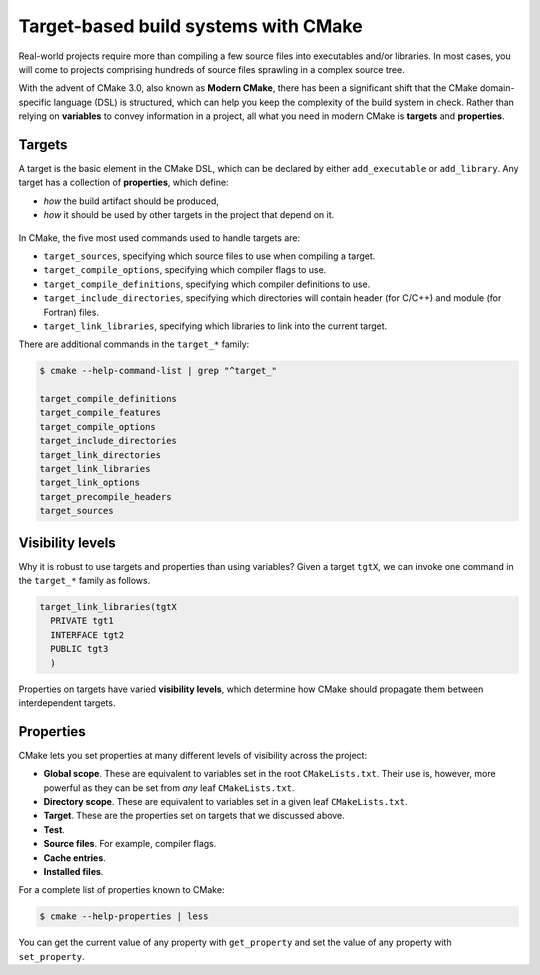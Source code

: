 .. _targets:


Target-based build systems with CMake
=====================================


.. questions::

   - How can we handle more complex projects with CMake?
   - What exactly are **targets** in the CMake domain-specific language (DSL)?

.. objectives::

   - Learn that the **basic elements** in CMake are not variables, but targets.
   - Learn about properties of targets and how to use them.
   - Learn how to use *visibility levels* to express dependencies between targets.
   - Learn how to work with projects spanning multiple folders.
   - Learn how to handle multiple targets in one project.


Real-world projects require more than compiling a few source files into executables and/or libraries. In most cases, you will come to projects comprising hundreds of source files sprawling in a complex source tree.


With the advent of CMake 3.0, also known as **Modern CMake**, there has been a significant shift that the CMake domain-specific language (DSL) is structured, which can help you keep the complexity of the build system in check. Rather than relying on **variables** to convey information in a project, all what you need in modern CMake is **targets** and **properties**.



Targets
-------


A target is the basic element in the CMake DSL, which can be declared by either ``add_executable`` or ``add_library``. Any target has a collection of **properties**, which define:

* *how* the build artifact should be produced,
* *how* it should be used by other targets in the project that depend on it.


.. figure:: img/target.svg
   :align: center

    Compile options, definitions, include directories, source files, link libraries, and link options are properties of targets. These properties can be read with ``get_target_property`` and modified with ``set_target_properties``.



In CMake, the five most used commands used to handle targets are:

- ``target_sources``, specifying which source files to use when compiling a target.
- ``target_compile_options``, specifying which compiler flags to use.
- ``target_compile_definitions``, specifying which compiler definitions to use.
- ``target_include_directories``, specifying which directories will contain header (for C/C++) and module (for Fortran) files.
- ``target_link_libraries``, specifying which libraries to link into the current target.


There are additional commands in the ``target_*`` family:

.. code-block:: bash

   $ cmake --help-command-list | grep "^target_"
   
   target_compile_definitions
   target_compile_features
   target_compile_options
   target_include_directories
   target_link_directories
   target_link_libraries
   target_link_options
   target_precompile_headers
   target_sources



Visibility levels
-----------------


Why it is robust to use targets and properties than using variables? Given a target ``tgtX``, we can invoke one command in the ``target_*`` family as follows.

.. code-block:: cmake

   target_link_libraries(tgtX
     PRIVATE tgt1
     INTERFACE tgt2
     PUBLIC tgt3
     )


.. figure:: img/target_inheritance.svg
   :align: center

   Properties on targets have varied **visibility levels**, which determine how CMake should propagate them between interdependent targets.



.. typealong:: Understanding visibility levels

	Visibility levels ``PRIVATE``, ``PUBLIC``, or ``INTERFACE`` are very powerful and herein we will briefly demonstrate their difference.
	
	In this demo, we want to compile a C++ library and an executable. A complete source code and solution are available in the ``content/code/xx_visibility-levels/`` folder.
	
	* The library code in the ``account`` subfolder consists of one source (account.cpp) and one header file (account.hpp). This header file and the shared library are needed to produce the ``bank`` executable.
	* The compiler flag ``-ffast-math`` will be used to propaged throughout the project.
	* The executable code is in ``bank.cpp``, which includes the header file ``account.hpp``.
	
	More description about the source code:

   1. The ``account`` target declares the ``account.cpp`` source file as ``PRIVATE`` since it is only needed to produce the shared library.

      .. code-block:: cmake

         target_sources(account
           PRIVATE
             account.cpp
           )

   2. The ``-ffast-math`` is instead ``PUBLIC`` as it needs to be propagated to all targets consuming ``account``.

      .. code-block:: cmake

         target_compile_options(account
           PUBLIC
             "-ffast-math"
           )

   3. The ``account`` folder is an include directory with ``INTERFACE`` visibility because only targets consuming ``account`` need to know where ``account.hpp`` is located.

      .. code-block:: cmake

         target_include_directories(account
           INTERFACE
             ${CMAKE_CURRENT_SOURCE_DIR}
           )

   .. callout:: Rule of thumb for visibility settings

	   When working out which visibility settings to use for the properties of your targets you can refer to the following table:

      ==============  ================ ============
         Who needs?             Others
      --------------  -----------------------------
         Target            **YES**           **NO**
      ==============  ================ ============
         **YES**       ``PUBLIC``       ``PRIVATE``
         **NO**        ``INTERFACE``     N/A
      ==============  ================ ============



Properties
----------


CMake lets you set properties at many different levels of visibility across the project:

- **Global scope**. These are equivalent to variables set in the root ``CMakeLists.txt``. Their use is, however, more powerful as they can be set from *any* leaf ``CMakeLists.txt``.
- **Directory scope**. These are equivalent to variables set in a given leaf ``CMakeLists.txt``.
- **Target**. These are the properties set on targets that we discussed above.
- **Test**.
- **Source files**. For example, compiler flags.
- **Cache entries**.
- **Installed files**.


For a complete list of properties known to CMake:

.. code-block:: bash

   $ cmake --help-properties | less


You can get the current value of any property with ``get_property`` and set the value of any property with ``set_property``.





